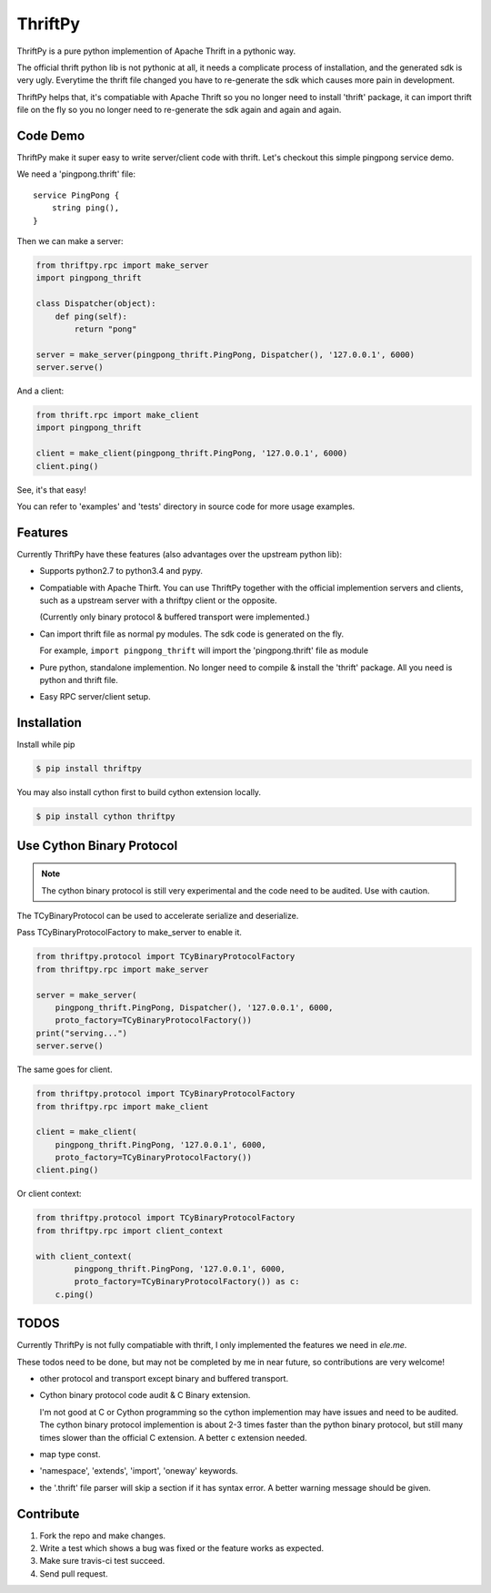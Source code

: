 ========
ThriftPy
========

ThriftPy is a pure python implemention of Apache Thrift in a pythonic way.

The official thrift python lib is not pythonic at all, it needs a complicate
process of installation, and the generated sdk is very ugly. Everytime the
thrift file changed you have to re-generate the sdk which causes more pain
in development.

ThriftPy helps that, it's compatiable with Apache Thrift so you no longer need
to install 'thrift' package, it can import thrift file on the fly so you
no longer need to re-generate the sdk again and again and again.

Code Demo
=========

ThriftPy make it super easy to write server/client code with thrift. Let's
checkout this simple pingpong service demo.

We need a 'pingpong.thrift' file:

::

    service PingPong {
        string ping(),
    }

Then we can make a server:

.. code:: python

    from thriftpy.rpc import make_server
    import pingpong_thrift

    class Dispatcher(object):
        def ping(self):
            return "pong"

    server = make_server(pingpong_thrift.PingPong, Dispatcher(), '127.0.0.1', 6000)
    server.serve()

And a client:

.. code:: python

    from thrift.rpc import make_client
    import pingpong_thrift

    client = make_client(pingpong_thrift.PingPong, '127.0.0.1', 6000)
    client.ping()

See, it's that easy!

You can refer to 'examples' and 'tests' directory in source code for more
usage examples.



Features
========

Currently ThriftPy have these features (also advantages over the upstream
python lib):

- Supports python2.7 to python3.4 and pypy.

- Compatiable with Apache Thirft.  You can use ThriftPy together with the
  official implemention servers and clients, such as a upstream server with
  a thriftpy client or the opposite.

  (Currently only binary protocol & buffered transport were implemented.)

- Can import thrift file as normal py modules. The sdk code is generated on
  the fly.

  For example, ``import pingpong_thrift`` will import the 'pingpong.thrift' file
  as module

- Pure python, standalone implemention. No longer need to compile & install
  the 'thrift' package. All you need is python and thrift file.

- Easy RPC server/client setup.



Installation
============

Install while pip

.. code:: bash

    $ pip install thriftpy

You may also install cython first to build cython extension locally.

.. code:: bash

    $ pip install cython thriftpy


Use Cython Binary Protocol
==========================

.. note::

    The cython binary protocol is still very experimental and the code need to
    be audited. Use with caution.

The TCyBinaryProtocol can be used to accelerate serialize and deserialize.

Pass TCyBinaryProtocolFactory to make_server to enable it.

.. code:: python

    from thriftpy.protocol import TCyBinaryProtocolFactory
    from thriftpy.rpc import make_server

    server = make_server(
        pingpong_thrift.PingPong, Dispatcher(), '127.0.0.1', 6000,
        proto_factory=TCyBinaryProtocolFactory())
    print("serving...")
    server.serve()

The same goes for client.

.. code:: python

    from thriftpy.protocol import TCyBinaryProtocolFactory
    from thriftpy.rpc import make_client

    client = make_client(
        pingpong_thrift.PingPong, '127.0.0.1', 6000,
        proto_factory=TCyBinaryProtocolFactory())
    client.ping()

Or client context:

.. code:: python

    from thriftpy.protocol import TCyBinaryProtocolFactory
    from thriftpy.rpc import client_context

    with client_context(
            pingpong_thrift.PingPong, '127.0.0.1', 6000,
            proto_factory=TCyBinaryProtocolFactory()) as c:
        c.ping()


TODOS
=====

Currently ThriftPy is not fully compatiable with thrift, I only implemented
the features we need in *ele.me*.

These todos need to be done, but may not be completed by me in near future,
so contributions are very welcome!

- other protocol and transport except binary and buffered transport.

- Cython binary protocol code audit & C Binary extension.

  I'm not good at C or Cython programming so the cython implemention may have
  issues and need to be audited. The cython binary protocol implemention is
  about 2-3 times faster than the python binary protocol, but still many times
  slower than the official C extension. A better c extension needed.

- map type const.

- 'namespace', 'extends', 'import', 'oneway' keywords.

- the '.thrift' file parser will skip a section if it has syntax error. A
  better warning message should be given.


Contribute
==========

1. Fork the repo and make changes.

2. Write a test which shows a bug was fixed or the feature works as expected.

3. Make sure travis-ci test succeed.

4. Send pull request.
